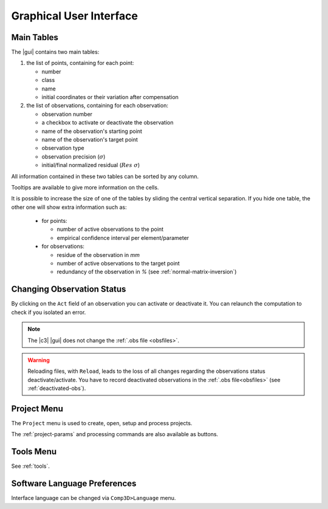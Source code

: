.. _gui:

========================
Graphical User Interface
========================


.. _gui-tables:

Main Tables
===========

The |gui| contains two main tables:

1. the list of points, containing for each point:

   - number
   - class
   - name
   - initial coordinates or their variation after compensation

2. the list of observations, containing for each observation:
   
   - observation number
   - a checkbox to activate or deactivate the observation
   - name of the observation's starting point
   - name of the observation's target point
   - observation type
   - observation precision (:math:`\sigma`)
   - initial/final normalized residual (:math:`Res\ \sigma`)

All information contained in these two tables can be sorted by any column.

Tooltips are available to give more information on the cells.


It is possible to increase the size of one of the tables by sliding the central vertical separation.
If you hide one table, the other one will show extra information such as:

   - for points:
   
     - number of active observations to the point

     - empirical confidence interval per element/parameter

   - for observations:

     - residue of the observation in *mm*

     - number of active observations to the target point

     - redundancy of the observation in *%* (see :ref:`normal-matrix-inversion`)



.. _gui_obs_activ:

Changing Observation Status
=============================

By clicking on the ``Act`` field of an observation you can activate or deactivate it.
You can relaunch the computation to check if you isolated an error.

.. note::

   The |c3| |gui| does not change the :ref:`.obs file <obsfiles>`.

.. warning::

   Reloading files, with ``Reload``, leads to the loss of all changes regarding the observations status deactivate/activate.
   You have to record deactivated observations in the :ref:`.obs file<obsfiles>` (see :ref:`deactivated-obs`).

.. _gui-project:

Project Menu
==================

The ``Project`` menu is used to create, open, setup and process projects.

The :ref:`project-params` and processing commands are also available as buttons.

.. _gui-tools:

Tools Menu
==================

See :ref:`tools`.


.. _gui-lang:

Software Language Preferences
=============================

Interface language can be changed via ``Comp3D>Language`` menu.
